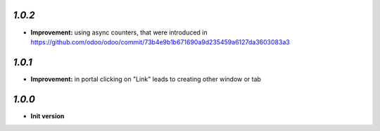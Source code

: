 `1.0.2`
-------

- **Improvement:** using async counters, that were introduced in https://github.com/odoo/odoo/commit/73b4e9b1b671690a9d235459a6127da3603083a3

`1.0.1`
-------

- **Improvement:** in portal clicking on "Link" leads to creating other window or tab

`1.0.0`
-------

- **Init version**
